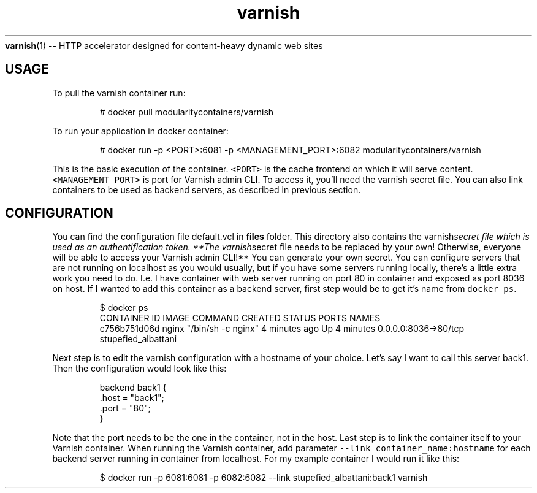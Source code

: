 .TH "varnish" "1" "" "Jan Koscielniak \<jkosciel@redhat.com\>" "DATE 21.04.2017"  ""
.BR varnish (1) 
\-\- HTTP accelerator designed for content\-heavy dynamic web sites
.SH USAGE
.PP
To pull the varnish container run:
.PP
.RS
.nf
  # docker pull modularitycontainers/varnish
.fi
.RE
.PP
To run your application in docker container:
.PP
.RS
.nf
  # docker run \-p <PORT>:6081 \-p <MANAGEMENT_PORT>:6082 modularitycontainers/varnish
.fi
.RE
.PP
This is the basic execution of the container. \fB\fC<PORT>\fR is the cache frontend on which it will serve content. \fB\fC<MANAGEMENT_PORT>\fR is port for Varnish admin CLI. To access it, you'll need the varnish secret file. You can also link containers to be used as backend servers, as described in previous section.
.SH CONFIGURATION
.PP
You can find the configuration file default.vcl in \fBfiles\fP folder. This directory also contains the varnish\fIsecret file which is used as an authentification token. **The varnish\fPsecret file needs to be replaced by your own! Otherwise, everyone will be able to access your Varnish admin CLI!** You can generate your own secret.
You can configure servers that are not running on localhost as you would usually, but if you have some servers running locally, there's a little extra work you need to do. I.e. I have container with web server running on port 80 in container and exposed as port 8036 on host. If I wanted to add this container as a backend server, first step would be to get it's name from \fB\fCdocker ps\fR\&.
.PP
.RS
.nf
$ docker ps
CONTAINER ID    IMAGE    COMMAND                  CREATED              STATUS           PORTS                  NAMES
c756b751d06d    nginx    "/bin/sh \-c nginx"       4 minutes ago        Up 4 minutes     0.0.0.0:8036\->80/tcp   stupefied_albattani
.fi
.RE
.PP
Next step is to edit the varnish configuration with a hostname of your choice. Let's say I want to call this server back1. Then the configuration would look like this:
.PP
.RS
.nf
backend back1 {
    .host = "back1";
    .port = "80";
}
.fi
.RE
.PP
Note that the port needs to be the one in the container, not in the host. Last step is to link the container itself to your Varnish container. When running the Varnish container, add parameter \fB\fC\-\-link container_name:hostname\fR for each backend server running in container from localhost. For my example container I would run it like this:
.PP
.RS
.nf
$ docker run \-p 6081:6081 \-p 6082:6082 \-\-link stupefied_albattani:back1  varnish
.fi
.RE
